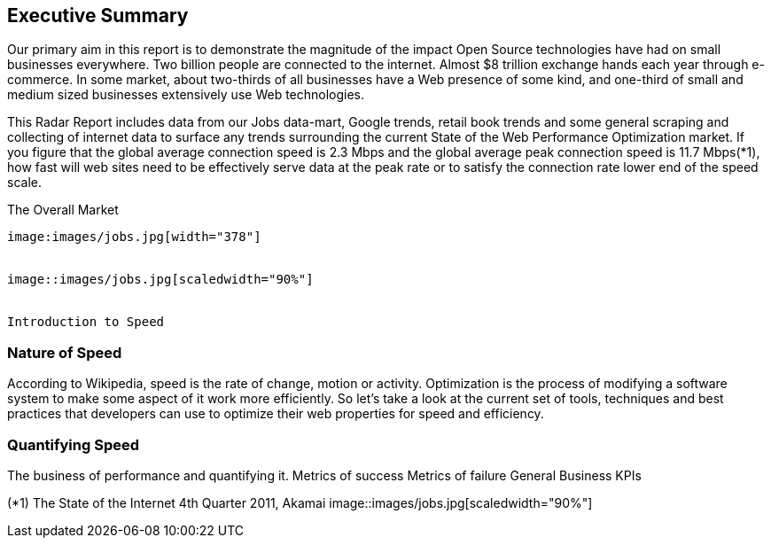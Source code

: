 Executive Summary
-----------------

Our primary aim in this report is to demonstrate the magnitude of the impact Open Source technologies have had on small businesses everywhere.  Two billion people are connected to the internet.  Almost $8 trillion exchange hands each year through e-commerce.  In some market, about two-thirds of all businesses have a Web presence of some kind, and one-third of small and medium sized businesses extensively use Web technologies.

This Radar Report includes data from our Jobs data-mart, Google trends, retail book trends and some general scraping and collecting of internet data to surface any trends surrounding the current State of the Web Performance Optimization market. If you figure that the global average connection speed is 2.3 Mbps and the global average peak connection speed is 11.7 Mbps(*1), how fast will web sites need to be effectively serve data at the peak rate or to satisfy the connection rate lower end of the speed scale. 

The Overall Market
---------------------
image:images/jobs.jpg[width="378"]


image::images/jobs.jpg[scaledwidth="90%"]


Introduction to Speed
---------------------

Nature of Speed
~~~~~~~~~~~~~~~

According to Wikipedia, speed is the rate of change, motion or activity. Optimization is the process of modifying a software system to make some aspect of it work more efficiently.  So let's take a look at the current set of tools, techniques and best practices that developers can use to optimize their web properties for speed and efficiency.  

Quantifying Speed
~~~~~~~~~~~~~~~~~


The business of performance and quantifying it.
	Metrics of success
	Metrics of failure
	General Business KPIs



(*1) The State of the Internet 4th Quarter 2011, Akamai
image::images/jobs.jpg[scaledwidth="90%"]